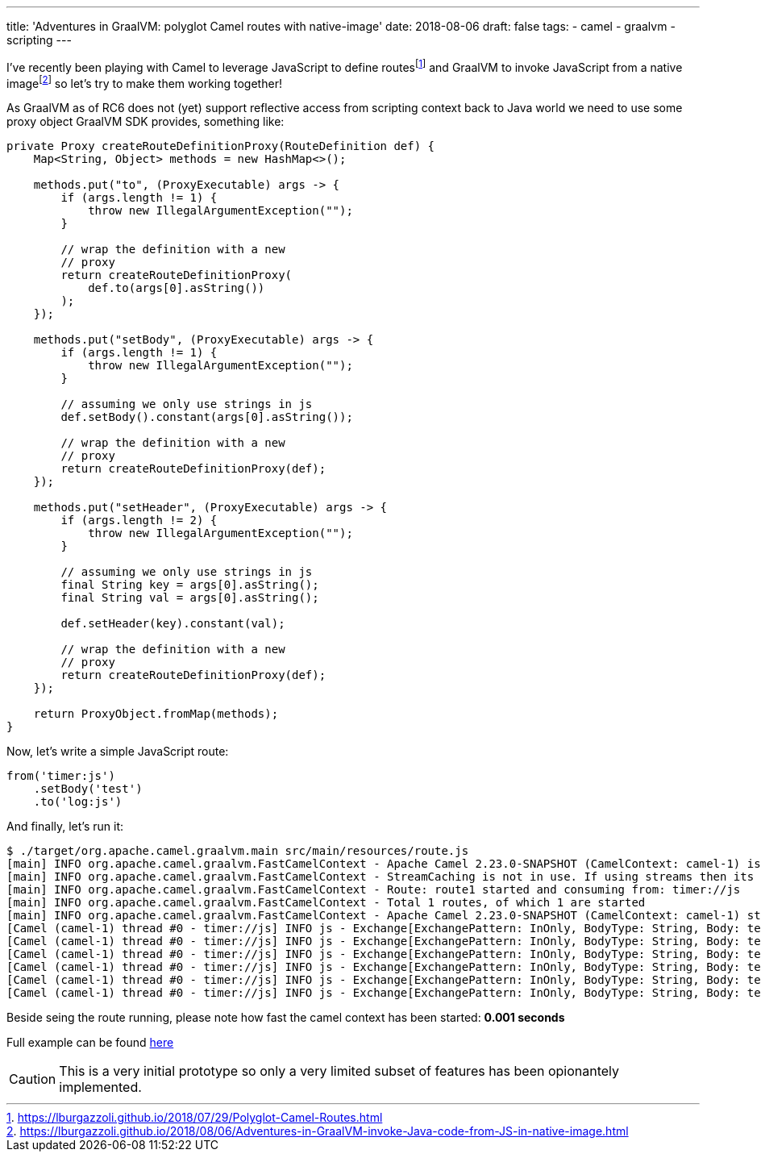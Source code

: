 ---
title: 'Adventures in GraalVM: polyglot Camel routes with native-image'
date: 2018-08-06
draft: false
tags:
- camel
- graalvm
- scripting
---

I've recently been playing with Camel to leverage JavaScript to define routesfootnote:[https://lburgazzoli.github.io/2018/07/29/Polyglot-Camel-Routes.html] and GraalVM to invoke JavaScript from a native imagefootnote:[https://lburgazzoli.github.io/2018/08/06/Adventures-in-GraalVM-invoke-Java-code-from-JS-in-native-image.html] so let's try to make them working together!

As GraalVM as of RC6 does not (yet) support reflective access from scripting context back to Java world we need to use some proxy object GraalVM SDK provides, something like:

[source,java]
----
private Proxy createRouteDefinitionProxy(RouteDefinition def) {
    Map<String, Object> methods = new HashMap<>();
    
    methods.put("to", (ProxyExecutable) args -> {
        if (args.length != 1) {
            throw new IllegalArgumentException("");
        }

        // wrap the definition with a new
        // proxy
        return createRouteDefinitionProxy(
            def.to(args[0].asString())
        );
    });
    
    methods.put("setBody", (ProxyExecutable) args -> {
        if (args.length != 1) {
            throw new IllegalArgumentException("");
        }

        // assuming we only use strings in js
        def.setBody().constant(args[0].asString());

        // wrap the definition with a new
        // proxy
        return createRouteDefinitionProxy(def);
    });
    
    methods.put("setHeader", (ProxyExecutable) args -> {
        if (args.length != 2) {
            throw new IllegalArgumentException("");
        }

        // assuming we only use strings in js
        final String key = args[0].asString();
        final String val = args[0].asString();

        def.setHeader(key).constant(val);

        // wrap the definition with a new
        // proxy
        return createRouteDefinitionProxy(def);
    });

    return ProxyObject.fromMap(methods);
}
----

Now, let's write a simple JavaScript route:

[source,javascript]
----
from('timer:js')
    .setBody('test')
    .to('log:js')
----

And finally, let's run it:

[source]
----
$ ./target/org.apache.camel.graalvm.main src/main/resources/route.js 
[main] INFO org.apache.camel.graalvm.FastCamelContext - Apache Camel 2.23.0-SNAPSHOT (CamelContext: camel-1) is starting
[main] INFO org.apache.camel.graalvm.FastCamelContext - StreamCaching is not in use. If using streams then its recommended to enable stream caching. See more details at http://camel.apache.org/stream-caching.html
[main] INFO org.apache.camel.graalvm.FastCamelContext - Route: route1 started and consuming from: timer://js
[main] INFO org.apache.camel.graalvm.FastCamelContext - Total 1 routes, of which 1 are started
[main] INFO org.apache.camel.graalvm.FastCamelContext - Apache Camel 2.23.0-SNAPSHOT (CamelContext: camel-1) started in 0.001 seconds
[Camel (camel-1) thread #0 - timer://js] INFO js - Exchange[ExchangePattern: InOnly, BodyType: String, Body: test]
[Camel (camel-1) thread #0 - timer://js] INFO js - Exchange[ExchangePattern: InOnly, BodyType: String, Body: test]
[Camel (camel-1) thread #0 - timer://js] INFO js - Exchange[ExchangePattern: InOnly, BodyType: String, Body: test]
[Camel (camel-1) thread #0 - timer://js] INFO js - Exchange[ExchangePattern: InOnly, BodyType: String, Body: test]
[Camel (camel-1) thread #0 - timer://js] INFO js - Exchange[ExchangePattern: InOnly, BodyType: String, Body: test]
[Camel (camel-1) thread #0 - timer://js] INFO js - Exchange[ExchangePattern: InOnly, BodyType: String, Body: test]
----

Beside seing the route running, please note how fast the camel context has been started: **0.001 seconds**

Full example can be found https://github.com/lburgazzoli/camel-routes-loader-graalvm[here]

[CAUTION]
====
This is a very initial prototype so only a very limited subset of features has been opionantely implemented.
====





